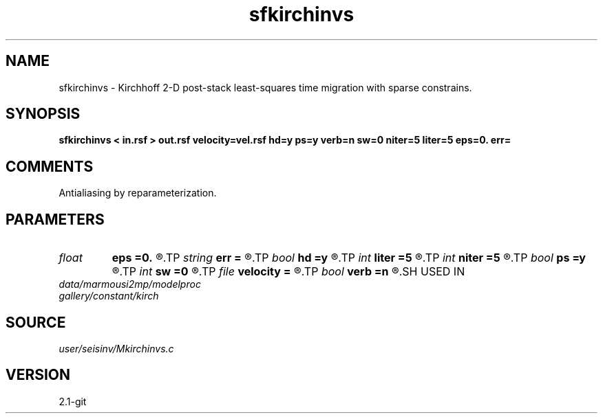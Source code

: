 .TH sfkirchinvs 1  "APRIL 2019" Madagascar "Madagascar Manuals"
.SH NAME
sfkirchinvs \- Kirchhoff 2-D post-stack least-squares time migration with sparse constrains. 
.SH SYNOPSIS
.B sfkirchinvs < in.rsf > out.rsf velocity=vel.rsf hd=y ps=y verb=n sw=0 niter=5 liter=5 eps=0. err=
.SH COMMENTS

Antialiasing by reparameterization. 
.SH PARAMETERS
.PD 0
.TP
.I float  
.B eps
.B =0.
.R  	regularization parameters
.TP
.I string 
.B err
.B =
.R  	output file for error
.TP
.I bool   
.B hd
.B =y
.R  [y/n]	if y, apply half-derivative filter
.TP
.I int    
.B liter
.B =5
.R  	number of linear iterations
.TP
.I int    
.B niter
.B =5
.R  	number of non-linear iterations, when niter=1, it's linear
.TP
.I bool   
.B ps
.B =y
.R  [y/n]	if y, apply pseudo-unitary weighting
.TP
.I int    
.B sw
.B =0
.R  	if > 0, select a branch of the antialiasing operation
.TP
.I file   
.B velocity
.B =
.R  	auxiliary input file name
.TP
.I bool   
.B verb
.B =n
.R  [y/n]	verbosity flag
.SH USED IN
.TP
.I data/marmousi2mp/modelproc
.TP
.I gallery/constant/kirch
.SH SOURCE
.I user/seisinv/Mkirchinvs.c
.SH VERSION
2.1-git
